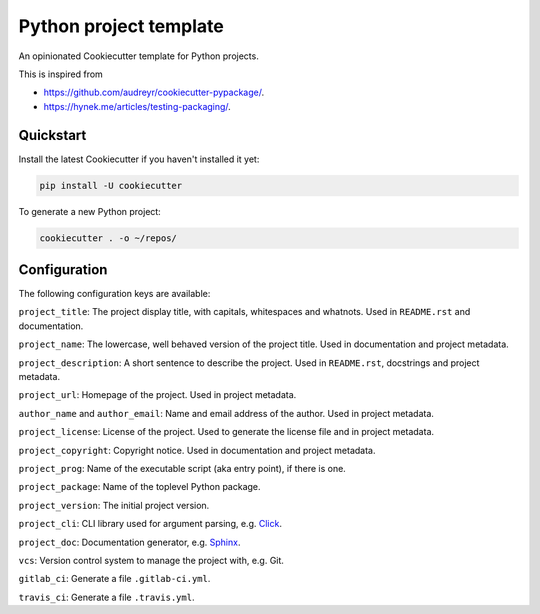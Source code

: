 Python project template
=======================

An opinionated Cookiecutter template for Python projects.

This is inspired from

* https://github.com/audreyr/cookiecutter-pypackage/.
* https://hynek.me/articles/testing-packaging/.

Quickstart
----------

Install the latest Cookiecutter if you haven't installed it yet:

.. code-block:: bash

   pip install -U cookiecutter

To generate a new Python project:

.. code-block:: bash

    cookiecutter . -o ~/repos/

Configuration
-------------

The following configuration keys are available:

``project_title``: The project display title, with capitals, whitespaces and
whatnots. Used in ``README.rst`` and documentation.

``project_name``: The lowercase, well behaved version of the project title.
Used in documentation and project metadata.

``project_description``: A short sentence to describe the project. Used in
``README.rst``, docstrings and project metadata.

``project_url``: Homepage of the project. Used in project metadata.

``author_name`` and ``author_email``: Name and email address of the author.
Used in project metadata.

``project_license``: License of the project. Used to generate the license file
and in project metadata.

``project_copyright``: Copyright notice. Used in documentation and project
metadata.

``project_prog``: Name of the executable script (aka entry point), if there is
one.

``project_package``: Name of the toplevel Python package.

``project_version``: The initial project version.

``project_cli``: CLI library used for argument parsing, e.g. `Click`_.

``project_doc``: Documentation generator, e.g. `Sphinx`_.

``vcs``: Version control system to manage the project with, e.g. Git.

``gitlab_ci``: Generate a file ``.gitlab-ci.yml``.

``travis_ci``: Generate a file ``.travis.yml``.

.. _Click: http://click.pocoo.org/
.. _Sphinx: http://www.sphinx-doc.org/
